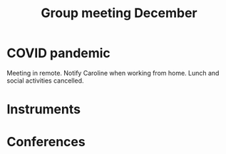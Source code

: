 :PROPERTIES:
:ID:       2d7a5dea-9a2e-4bca-8543-e002c0f5f6ea
:END:
#+title: Group meeting December
#+filetags: :group_meeting:meeting:

* COVID pandemic
Meeting in remote.
Notify Caroline when working from home.
Lunch and social activities cancelled.
* Instruments

* Conferences

* 
